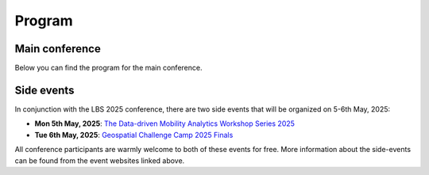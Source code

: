 Program
========

Main conference
---------------

Below you can find the program for the main conference.

.. pdf-include:: ../_static/LBS-program-final.pdf
   :width: 900px
   :height: 1200px

Side events
-----------

In conjunction with the LBS 2025 conference, there are two side events that will be organized on 5-6th May, 2025:

- **Mon 5th May, 2025**: `The Data-driven Mobility Analytics Workshop Series 2025 <https://ptal-io.github.io/ddma2025/>`__
- **Tue 6th May, 2025**: `Geospatial Challenge Camp 2025 Finals <http://challenge-camp.geoportti.fi>`__

All conference participants are warmly welcome to both of these events for free. More information about the side-events can be found from the event websites linked above.